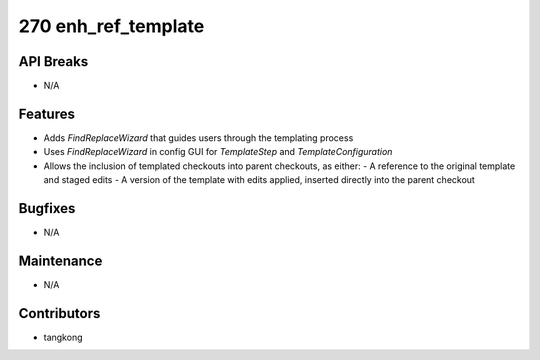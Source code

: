 270 enh_ref_template
####################

API Breaks
----------
- N/A

Features
--------
- Adds `FindReplaceWizard` that guides users through the templating process
- Uses `FindReplaceWizard` in config GUI for `TemplateStep` and `TemplateConfiguration`
- Allows the inclusion of templated checkouts into parent checkouts, as either:
  - A reference to the original template and staged edits
  - A version of the template with edits applied, inserted directly into the parent checkout

Bugfixes
--------
- N/A

Maintenance
-----------
- N/A

Contributors
------------
- tangkong
